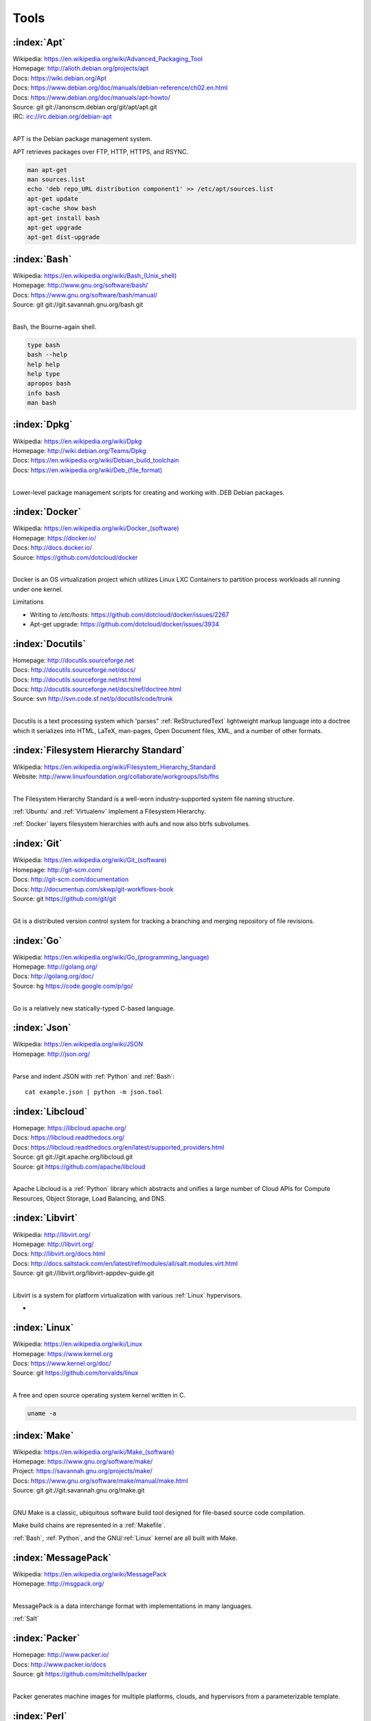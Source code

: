 .. _tools:

=======
Tools
=======


.. _apt:

:index:`Apt`
=============
| Wikipedia: `<https://en.wikipedia.org/wiki/Advanced_Packaging_Tool>`_
| Homepage: http://alioth.debian.org/projects/apt 
| Docs: https://wiki.debian.org/Apt 
| Docs: https://www.debian.org/doc/manuals/debian-reference/ch02.en.html
| Docs: https://www.debian.org/doc/manuals/apt-howto/
| Source: git git://anonscm.debian.org/git/apt/apt.git
| IRC: irc://irc.debian.org/debian-apt
|

APT is the Debian package management system.

APT retrieves packages over FTP, HTTP, HTTPS, and RSYNC.

.. code-block:: bash

   man apt-get
   man sources.list
   echo 'deb repo_URL distribution component1' >> /etc/apt/sources.list
   apt-get update
   apt-cache show bash
   apt-get install bash
   apt-get upgrade
   apt-get dist-upgrade


.. _bash:

:index:`Bash`
===============
| Wikipedia: `<https://en.wikipedia.org/wiki/Bash_(Unix_shell)>`_
| Homepage: http://www.gnu.org/software/bash/
| Docs: https://www.gnu.org/software/bash/manual/
| Source: git git://git.savannah.gnu.org/bash.git
|

Bash, the Bourne-again shell.

.. code-block:: bash

   type bash
   bash --help
   help help
   help type
   apropos bash
   info bash
   man bash


.. _dpkg:

:index:`Dpkg`
==============
| Wikipedia: `<https://en.wikipedia.org/wiki/Dpkg>`_
| Homepage: http://wiki.debian.org/Teams/Dpkg
| Docs: `<https://en.wikipedia.org/wiki/Debian_build_toolchain>`_
| Docs: `<https://en.wikipedia.org/wiki/Deb_(file_format)>`_
|

Lower-level package management scripts for creating and working with
.DEB Debian packages.


.. _docker:

:index:`Docker`
=================
| Wikipedia: `<https://en.wikipedia.org/wiki/Docker_(software)>`_
| Homepage: https://docker.io/
| Docs: http://docs.docker.io/
| Source: https://github.com/dotcloud/docker
|

Docker is an OS virtualization project which utilizes Linux LXC Containers
to partition process workloads all running under one kernel.

Limitations

* Writing to `/etc/hosts`: https://github.com/dotcloud/docker/issues/2267
* Apt-get upgrade: https://github.com/dotcloud/docker/issues/3934


.. _docutils:

:index:`Docutils`
===================
| Homepage: http://docutils.sourceforge.net
| Docs: http://docutils.sourceforge.net/docs/
| Docs: http://docutils.sourceforge.net/rst.html 
| Docs: http://docutils.sourceforge.net/docs/ref/doctree.html
| Source: svn http://svn.code.sf.net/p/docutils/code/trunk 
|

Docutils is a text processing system which 'parses" :ref:`ReStructuredText`
lightweight markup language into a doctree which it serializes into
HTML, LaTeX, man-pages, Open Document files, XML, and a number of other
formats.


.. _fhs:

:index:`Filesystem Hierarchy Standard`
=======================================
| Wikipedia: https://en.wikipedia.org/wiki/Filesystem_Hierarchy_Standard
| Website: http://www.linuxfoundation.org/collaborate/workgroups/lsb/fhs
|

The Filesystem Hierarchy Standard is a well-worn industry-supported
system file naming structure.

:ref:`Ubuntu` and :ref:`Virtualenv` implement
a Filesystem Hierarchy.

:ref:`Docker` layers filesystem hierarchies with aufs and now
also btrfs subvolumes.


.. _git:

:index:`Git`
==============
| Wikipedia: `<https://en.wikipedia.org/wiki/Git_(software)>`_
| Homepage: http://git-scm.com/
| Docs: http://git-scm.com/documentation
| Docs: http://documentup.com/skwp/git-workflows-book
| Source: git https://github.com/git/git
|

Git is a distributed version control system for tracking a branching
and merging repository of file revisions.


.. _go:

:index:`Go`
=============
| Wikipedia: `<https://en.wikipedia.org/wiki/Go_(programming_language)>`_
| Homepage: http://golang.org/
| Docs: http://golang.org/doc/
| Source: hg https://code.google.com/p/go/
|

Go is a relatively new statically-typed C-based language.


.. _json:

:index:`Json`
===============
| Wikipedia: https://en.wikipedia.org/wiki/JSON
| Homepage: http://json.org/
|

Parse and indent JSON with :ref:`Python` and :ref:`Bash`::

    cat example.json | python -m json.tool


.. _libcloud:

:index:`Libcloud`
==================
| Homepage: https://libcloud.apache.org/ 
| Docs: https://libcloud.readthedocs.org/
| Docs: https://libcloud.readthedocs.org/en/latest/supported_providers.html
| Source: git git://git.apache.org/libcloud.git
| Source: git https://github.com/apache/libcloud 
|

Apache Libcloud is a :ref:`Python` library
which abstracts and unifies a large number of Cloud APIs for
Compute Resources, Object Storage, Load Balancing, and DNS.


.. _libvirt:

:index:`Libvirt`
=================
| Wikipedia: http://libvirt.org/
| Homepage: http://libvirt.org/
| Docs: http://libvirt.org/docs.html 
| Docs: http://docs.saltstack.com/en/latest/ref/modules/all/salt.modules.virt.html
| Source: git git://libvirt.org/libvirt-appdev-guide.git
|

Libvirt is a system for platform virtualization with
various :ref:`Linux` hypervisors.

* 



.. _linux:

:index:`Linux`
================
| Wikipedia: https://en.wikipedia.org/wiki/Linux
| Homepage: https://www.kernel.org
| Docs: https://www.kernel.org/doc/
| Source: git https://github.com/torvalds/linux
|

A free and open source operating system kernel written in C.

.. code-block:: bash

   uname -a


.. _make:

:index:`Make`
===============
| Wikipedia: `<https://en.wikipedia.org/wiki/Make_(software)>`_
| Homepage:  https://www.gnu.org/software/make/
| Project: https://savannah.gnu.org/projects/make/ 
| Docs:  https://www.gnu.org/software/make/manual/make.html
| Source: git git://git.savannah.gnu.org/make.git
|

GNU Make is a classic, ubiquitous software build tool
designed for file-based source code compilation.

Make build chains are represented in a :ref:`Makefile`.

:ref:`Bash`, :ref:`Python`, and the GNU/:ref:`Linux` kernel
are all built with Make.


.. _msgpack:

:index:`MessagePack`
=====================
| Wikipedia: https://en.wikipedia.org/wiki/MessagePack  
| Homepage: http://msgpack.org/ 
|

MessagePack is a data interchange format
with implementations in many languages.

:ref:`Salt` 


.. _packer:

:index:`Packer`
=================
| Homepage: http://www.packer.io/
| Docs: http://www.packer.io/docs
| Source: git https://github.com/mitchellh/packer
|

Packer generates machine images for multiple platforms, clouds,
and hypervisors from a parameterizable template.

.. glossary::

   Packer Artifact
      Build products: machine image and manifest

   Packer Template
      JSON build definitions with optional variables and templating

   Packer Build
      A task defined by a JSON file containing build steps
      which produce a machine image

   Packer Builder
      Packer components which produce machine images
      for one of many platforms:

      - VirtualBox
      - Docker
      - OpenStack
      - GCE
      - EC2
      - VMware
      - QEMU (KVM, Xen)
      - http://www.packer.io/docs/templates/builders.html

   Packer Provisioner
      Packer components for provisioning machine images at build time

      - Shell scripts
      - File uploads
      - ansible
      - chef
      - solo
      - puppet
      - salt

   Packer Post-Processor
      Packer components for compressing and uploading built machine images



.. _perl:

:index:`Perl`
===============
| Wikipedia: https://en.wikipedia.org/wiki/Perl
| Homepage: http://www.perl.org/
| Project: http://dev.perl.org/perl5/ 
| Docs: http://www.perl.org/docs.html
| Source: git git://perl5.git.perl.org/perl.git
|


Perl is a dynamically typed, C-based scripting language.

Many of the Debian system management tools are or were originally written
in Perl.


.. _python:

:index:`Python`
=================
| Wikipedia: `<https://en.wikipedia.org/wiki/Python_(programming_language)>`_
| Homepage: https://www.python.org/
| Docs: https://docs.python.org/2/
| Source: hg http://hg.python.org/cpython
|

Python is a dynamically-typed, C-based scripting language.

Many of the RedHat system management tools are or were originally written
in Python.

:ref:`Pip`, :ref:`Sphinx`, :ref:`Salt`, :ref:`Tox`, :ref:`Virtualenv`,
and :ref:`Virtualenvwrapper` are all written in Python.


.. _pip:

:index:`Pip`
==============
| Wikipedia: `<https://en.wikipedia.org/wiki/Pip_(package_manager)>`_
| Homepage: http://www.pip-installer.org/
| Docs: http://www.pip-installer.org/en/latest/user_guide.html 
| Docs: https://pip.readthedocs.org/en/latest/
| Docs: http://packaging.python.org/en/latest/
| Source: git https://github.com/pypa/pip
| Pypi: https://pypi.python.org/pypi/pip
| IRC: #pypa
| IRC: #pypa-dev
|

Pip is a tool for working with :ref:`Python` packages.

::

   pip help
   pip help install
   pip --version

   sudo apt-get install python-pip
   pip install --upgrade pip

   pip install libcloud
   pip install -r requirements.txt
   pip uninstall libcloud


Pip configuration is in ``${HOME}/.pip/pip.conf``.

Pip can maintain a local cache of downloaded packages.

With :ref:`Python` 2, pip is preferable to ``easy_install``
because Pip installs ``backports.ssl_match_hostname``.

.. glossary::

   Pip Requirements File
      Plaintext list of packages and package URIs to install.

      Requirements files may contain version specifiers (``pip >= 1.5``)

      Pip installs Pip Requirement Files::

         pip install -r requirements.txt
         pip install --upgrade -r requirements.txt
         pip install --upgrade --user --force-reinstall -r requirements.txt

      An example ``requirements.txt`` file::

         # Install a package from pypi
         pip >= 1.5

         # Git clone and install as an editable develop egg
         -e git+https://github.com/pypa/pip#egg=pip


.. _restructuredtext:

:index:`ReStructuredText`
==========================
| Wikipedia: https://en.wikipedia.org/wiki/ReStructuredText 
| Homepage: http://docutils.sourceforge.net/rst.html 
| Docs: http://docutils.sourceforge.net/docs/ref/rst/restructuredtext.html
| Docs: http://docutils.sourceforge.net/docs/ref/rst/directives.html 
| Docs: http://docutils.sourceforge.net/docs/ref/rst/roles.html
| Docs: http://sphinx-doc.org/rest.html
| 

ReStructuredText (RST, ReST) is a plaintext
lightweight markup language commonly used for
narrative documentation and Python docstrings.

:ref:`Sphinx` is built on :ref:`Docutils`, 
which is the primary implementation of ReStructuredText.

Pandoc also supports a form of ReStructuredText.

.. glossary::

   ReStructuredText Directive
      Actionable blocks of ReStructuredText
      
      .. code-block:: rest

         .. include:: goals.rst

         .. contents:: Table of Contents
            :depth: 3

         .. include:: LICENSE


   ReStructuredText Role
      RestructuredText role extensions
      
      .. code-block:: rest

            .. _anchor-name:

            :ref:`Anchor <anchor-name>` 


.. _salt:

:index:`Salt`
===============
| Wikipedia: `<https://en.wikipedia.org/wiki/Salt_(software)>`_
| Homepage: http://www.saltstack.com
| Docs: http://docs.saltstack.com/en/latest/
| Docs: 
| Docs: http://docs.saltstack.com/en/latest/topics/development/hacking.html 
| Glossary: http://docs.saltstack.com/en/latest/glossary.html 
| Source: git https://github.com/saltstack/salt
| Pypi: https://pypi.python.org/pypi/salt
| IRC: #salt
|

Salt is an open source configuration management system for managing 
one or more physical and virtual machines running various operating systems.

.. glossary::

   Salt Top File
      Root of a Salt Environment (`top.sls`)

   Salt Environment
      Folder of Salt States with a top.sls top file.

   Salt Bootstrap
      Installer for salt master and/or salt minion 

   Salt Minion
      Daemon process which executes Salt States on the local machine.

      Can run as a background daemon.
      Can retrieve and execute states from a salt master

      Can execute local states in a standalone minion setup::

         salt-call --local grains.items
 
   Salt Minion ID
      Machine ID value uniquely identifying a minion instance
      to a Salt Master.

      By default the minion ID is set to the FQDN
      
      .. code-block:: bash
      
         python -c 'import socket; print(socket.getfqdn())'
      
      The minion ID can be set explicitly in two ways:

      * /etc/salt/minion.conf::
        
         id: devserver-123.example.org
      
      * /etc/salt/minion_id::

         $ hostname -f > /etc/salt/minion_id
         $ cat /etc/salt/minion_id
         devserver-123.example.org

   Salt Master
      Server daemon which compiles pillar data for and executes commands
      on Salt Minions::

         salt '*' grains.items

   Salt SSH
      Execute salt commands and states over SSH without a minion process::

          salt-ssh '*' grains.items

   Salt Grains
      Static system information keys and values
      
      * hostname
      * operating system
      * ip address
      * interfaces

      Show grains on the local system::

         salt-call --local grains.items

   Salt Modules
      Remote execution functions for files, packages, services, commands.

      Can be called with salt-call

   Salt States
      Graphs of nodes and attributes which are templated and compiled into
      ordered sequences of system configuration steps.

      Naturally stored in ``.sls`` :ref:`YAML` files
      parsed by ``salt.states.<state>.py``.

      Salt States files are processed as Jinja templates (by default)
      they can access system-specific grains and pillar data at compile time.

   Salt Renderers
      Templating engines (by default: Jinja) for processing templated
      states and configuration files.

   Salt Pillar
      Key Value data interface for storing and making available
      global and host-specific values for minions:
      values like hostnames, usernames, and keys.
 
      Pillar configuration must be kept separate from states
      (e.g. users, keys) but works the same way.

      In a master/minion configuration, minions do not have access to
      the whole pillar.

   Salt Cloud
      Salt Cloud can provision cloud image, instance, and networking services
      with various cloud providers (libcloud):

      + Google Compute Engine (GCE) [KVM]
      + Amazon EC2 [Xen]
      + Rackspace Cloud [KVM]
      + OpenStack [https://wiki.openstack.org/wiki/HypervisorSupportMatrix]
      + Linux LXC (Cgroups)
      + KVM 


.. _sphinx:

:index:`Sphinx`
=================
| Wikipedia: `<https://en.wikipedia.org/wiki/Sphinx_(documentation_generator)>`_
| Homepage: https://pypi.python.org/pypi/Sphinx
| Docs: http://sphinx-doc.org/contents.html  
| Docs: http://sphinx-doc.org/markup/code.html 
| Docs: http://pygments.org/docs/lexers/
| Docs: http://thomas-cokelaer.info/tutorials/sphinx/rest_syntax.html 
| Source: hg https://bitbucket.org/birkenfeld/sphinx/
| Pypi: https://pypi.python.org/pypi/Sphinx 
|

Sphinx is a tool for working with
:ref:`ReStructuredText` documentation trees
and rendering them into HTML, PDF, LaTeX, ePub,
and a number of other formats.

Sphinx extends :ref:`Docutils` with a number of useful behaviors.

.. glossary::

   Sphinx Builder
      Render Sphinx ReStructuredText into various forms:

         * HTML
         * LaTeX
         * PDF
         * ePub
    
      See: `Sphinx Builders <http://sphinx-doc.org/builders.html>`_

   Sphinx ReStructuredText
      Sphinx extends :ref:`ReStructuredText` with roles and directives
      which only work with Sphinx.

   Sphinx Directive

      .. code-block:: rest

         .. toctree::

            readme
            installation
            usage

      See: `Sphinx Directives <http://sphinx-doc.org/rest.html#directives>`_

   Sphinx Role
        RestructuredText role extensions
        
        .. code-block:: rest

            .. _anchor-name:

            :ref:`Anchor <anchor-name>`        


.. _ruby:

:index:`Ruby`
===============
| Wikipedia: `<https://en.wikipedia.org/wiki/Ruby_(programming_language)>`_
| Homepage: https://www.ruby-lang.org/
| Docs: https://www.ruby-lang.org/en/documentation/
| Source: svn http://svn.ruby-lang.org/repos/ruby/trunk
|

Ruby is a dynamically-typed programming language.

:ref:`Vagrant` is written in Ruby.


.. _tox:

:index:`Tox`
==============
| Homepage: https://testrun.org/tox/
| Docs: https://tox.readthedocs.org
| Source: hg https://bitbucket.org/hpk42/tox
| Pypi: https://pypi.python.org/pypi/tox
|

Tox is a build automation tool designed to build and test Python projects
with multiple language versions and environments
in separate :ref:`virtualenvs <virtualenv>`.

Run the py27 environment::

   tox -v -e py27
   tox --help


.. _ubuntu:

:index:`Ubuntu`
=================
| Wikipedia: `<https://en.wikipedia.org/wiki/Ubuntu_(operating_system)>`_
| Homepage: http://www.ubuntu.com/
| Docs: https://help.ubuntu.com/
| Source: https://launchpad.net/ubuntu 
| Source: http://archive.ubuntu.com/
| Source: http://releases.ubuntu.com/
|

.. _vagrant:

:index:`Vagrant`
==================
| Wikipedia: `<https://en.wikipedia.org/wiki/Vagrant_(software)>`_
| Homepage: http://www.vagrantup.com/
| Docs: http://docs.vagrantup.com/v2/
| Source: git https://github.com/mitchellh/vagrant
|

Vagrant supports various "providers"(hypervisors, clouds) both natively
and with third-party plugins.

Natively: VirtualBox, VMware, Hyper-V

With Plugins: https://github.com/mitchellh/vagrant/wiki/Available-Vagrant-Plugins


.. note:: Vagrant adds a default NAT Adapter as eth0.


.. _virtualbox:

:index:`VirtualBox`
=====================
| Wikipedia: https://en.wikipedia.org/wiki/VirtualBox
| Homepage: https://www.virtualbox.org/
| Docs: https://www.virtualbox.org/wiki/Documentation
| Source: svn svn://www.virtualbox.org/svn/vbox/trunk
|

VirtualBox is platform virtualization package
for running one or more guest VMs (virtual machines) within a host system.

For local testing purposes, VirtualBox is probably the easiest target.

VirtualBox:

* runs on many platforms: Linux, OSX, Windows
* has support for full NX/AMD-v virtualization
* requires matching kernel modules


.. _virtualenv:

:index:`Virtualenv`
====================
| Homepage: http://www.virtualenv.org
| Docs: http://www.virtualenv.org/en/latest/ 
| Source: git https://github.com/pypa/virtualenv
| PyPi: https://pypi.python.org/pypi/virtualenv 
| IRC: #pip
|

Virtualenv is a tool for creating reproducible :ref:`Python` environments.

Create a virtualenv, work on it, and show how ``sys.path`` is managed:

.. code-block:: bash

   python -m site

   virtualenv example
   source ./example/bin/activate
   python -m site


.. _virtualenvwrapper:

:index:`Virtualenvwrapper`
===========================
| Docs: http://virtualenvwrapper.readthedocs.org/en/latest/
| Source: hg https://bitbucket.org/dhellmann/virtualenvwrapper
| Pypi: https://pypi.python.org/pypi/virtualenvwrapper
|

Virtualenvwrapper extends :ref:`Virtualenv` with a number of convenient
conventions.

.. code-block:: bash

   mkvirtualenv example
   workon example
   cdvirtualenv; pwd; ls
   mkdir src; cd src/
   deactivate
   rmvirtualenv example


.. _yaml:

:index:`YAML`
==============
| Wikipedia: https://en.wikipedia.org/wiki/YAML 
| Homepage: http://yaml.org
|

YAML ("YAML Ain't Markup Language") is a concise data serialization format.


Most :ref:`Salt` states and pillar data are written in YAML. Here's an
example ``top.sls`` file:

.. code-block:: yaml

   base:
    '*':
      - openssh
    '*-webserver':
      - webserver
    '*-workstation':
      - gnome
      - i3
